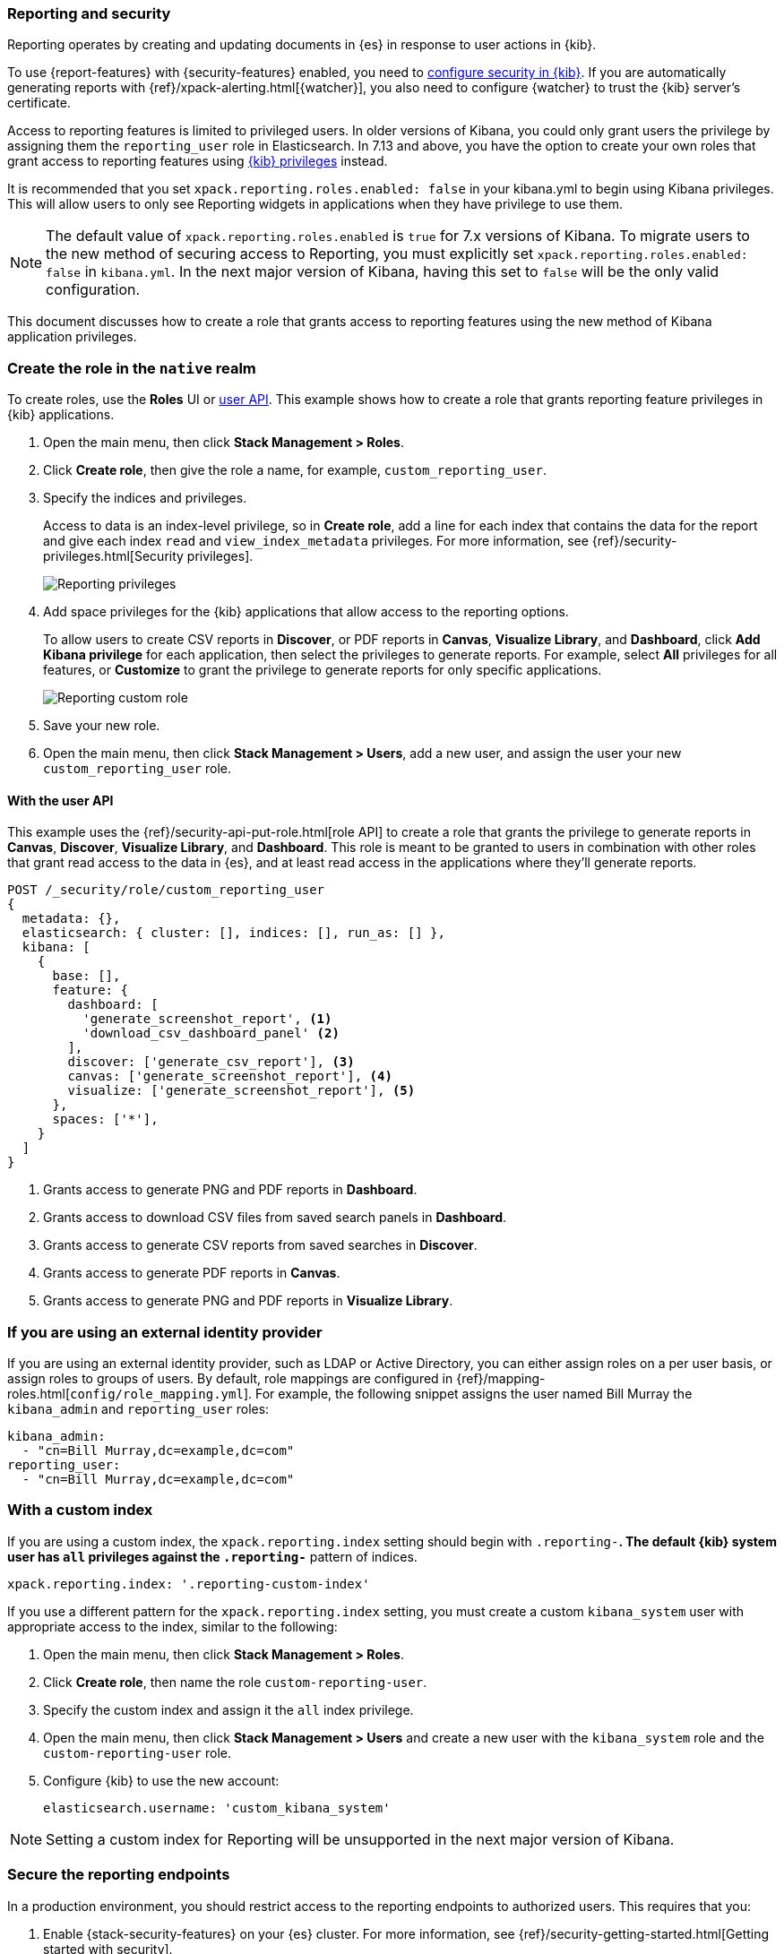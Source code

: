 [role="xpack"]
[[secure-reporting]]
=== Reporting and security

Reporting operates by creating and updating documents in {es} in response to
user actions in {kib}.

To use {report-features} with {security-features} enabled, you need to
<<using-kibana-with-security,configure security in {kib}>>.
If you are automatically generating reports with
{ref}/xpack-alerting.html[{watcher}], you also need to configure {watcher}
to trust the {kib} server's certificate.
////
For more information, see
<<securing-reporting>>.
////

[[reporting-app-users]]
Access to reporting features is limited to privileged users. In older versions of Kibana, you could only grant
users the privilege by assigning them the `reporting_user` role in Elasticsearch. In 7.13 and above, you have
the option to create your own roles that grant access to reporting features using <<kibana-privileges, {kib} privileges>> instead.

It is recommended that you set `xpack.reporting.roles.enabled: false` in your kibana.yml to begin using Kibana
privileges. This will allow users to only see Reporting widgets in applications when they have privilege to use
them. 

[NOTE]
============================================================================
The default value of `xpack.reporting.roles.enabled` is `true` for 7.x versions of Kibana. To migrate users to the
new method of securing access to Reporting, you must explicitly set `xpack.reporting.roles.enabled: false` in
`kibana.yml`. In the next major version of Kibana, having this set to `false` will be the only valid configuration.
============================================================================

This document discusses how to create a role that grants access to reporting features using the new method of
Kibana application privileges. 

[float]
[[reporting-roles-management-ui]]
=== Create the role in the `native` realm

To create roles, use the *Roles* UI or <<reporting-roles-user-api, user API>>. This example shows how to
create a role that grants reporting feature privileges in {kib} applications.

. Open the main menu, then click *Stack Management > Roles*.

. Click *Create role*, then give the role a name, for example, `custom_reporting_user`.

. Specify the indices and privileges.
+
Access to data is an index-level privilege, so in *Create role*,
add a line for each index that contains the data for the report and give each
index `read` and `view_index_metadata` privileges.
For more information, see {ref}/security-privileges.html[Security privileges].
+
[role="screenshot"]
image::user/security/images/reporting-privileges-example.png["Reporting privileges"]

. Add space privileges for the {kib} applications that allow access to the reporting options.
+
To allow users to create CSV reports in *Discover*, or PDF reports in *Canvas*,
*Visualize Library*, and *Dashboard*, click  *Add Kibana privilege* for each application,
then select the privileges to generate
reports. For example, select *All* privileges for all features, or *Customize* to grant
the privilege to generate reports for only specific applications.
+
[role="screenshot"]
image::user/security/images/reporting-custom-role.png["Reporting custom role"]

. Save your new role.

. Open the main menu, then click *Stack Management > Users*, add a new user, and assign the user 
your new `custom_reporting_user` role.

[float]
[[reporting-roles-user-api]]
==== With the user API
This example uses the {ref}/security-api-put-role.html[role API] to create a role that
grants the privilege to generate reports in *Canvas*, *Discover*, *Visualize Library*, and *Dashboard*.
This role is meant to be granted to users in combination with other roles that grant read access
to the data in {es}, and at least read access in the applications
where they'll generate reports.

[source, sh]
---------------------------------------------------------------
POST /_security/role/custom_reporting_user
{
  metadata: {},
  elasticsearch: { cluster: [], indices: [], run_as: [] },
  kibana: [
    {
      base: [],
      feature: {
        dashboard: [
          'generate_screenshot_report', <1>
          'download_csv_dashboard_panel' <2>
        ],
        discover: ['generate_csv_report'], <3>
        canvas: ['generate_screenshot_report'], <4>
        visualize: ['generate_screenshot_report'], <5>
      },
      spaces: ['*'],
    }
  ]
}
---------------------------------------------------------------
// CONSOLE

<1> Grants access to generate PNG and PDF reports in *Dashboard*.
<2> Grants access to download CSV files from saved search panels in *Dashboard*.
<3> Grants access to generate CSV reports from saved searches in *Discover*.
<4> Grants access to generate PDF reports in *Canvas*.
<5> Grants access to generate PNG and PDF reports in *Visualize Library*.

[float]
=== If you are using an external identity provider

If you are using an external identity provider, such as
LDAP or Active Directory, you can either assign
roles on a per user basis, or assign roles to groups of users. By default, role
mappings are configured in
{ref}/mapping-roles.html[`config/role_mapping.yml`].
For example, the following snippet assigns the user named Bill Murray the
`kibana_admin` and `reporting_user` roles:

[source,yaml]
--------------------------------------------------------------------------------
kibana_admin:
  - "cn=Bill Murray,dc=example,dc=com"
reporting_user:
  - "cn=Bill Murray,dc=example,dc=com"
--------------------------------------------------------------------------------

[float]
=== With a custom index

If you are using a custom index,
the `xpack.reporting.index` setting should begin 
with `.reporting-*`. The default {kib} system user has
`all` privileges against the `.reporting-*` pattern of indices.

[source,js]
xpack.reporting.index: '.reporting-custom-index'

If you use a different pattern for the `xpack.reporting.index` setting,
you must create a custom `kibana_system` user with appropriate access to the index, similar
to the following:

. Open the main menu, then click *Stack Management > Roles*.
. Click *Create role*, then name the role `custom-reporting-user`.
. Specify the custom index and assign it the `all` index privilege.
. Open the main menu, then click *Stack Management > Users* and create a new user with
the `kibana_system` role and the `custom-reporting-user` role.
. Configure {kib} to use the new account:
[source,js]
elasticsearch.username: 'custom_kibana_system'

[NOTE]
============================================================================
Setting a custom index for Reporting will be unsupported in the next major version of Kibana.
============================================================================

[role="xpack"]
[[securing-reporting]]
=== Secure the reporting endpoints

In a production environment, you should restrict access to
the reporting endpoints to authorized users. This requires that you:

. Enable {stack-security-features} on your {es} cluster. For more information,
see {ref}/security-getting-started.html[Getting started with security].
. Configure TLS/SSL encryption for the {kib} server. For more information, see
<<configuring-tls>>.
. Specify the {kib} server's CA certificate chain in `elasticsearch.yml`:
+
--
If you are using your own CA to sign the {kib} server certificate, then you need
to specify the CA certificate chain in {es} to properly establish trust in TLS
connections between {watcher} and {kib}. If your CA certificate chain is
contained in a PKCS #12 trust store, specify it like so:

[source,yaml]
--------------------------------------------------------------------------------
xpack.http.ssl.truststore.path: "/path/to/your/truststore.p12"
xpack.http.ssl.truststore.type: "PKCS12"
xpack.http.ssl.truststore.password: "optional decryption password"
--------------------------------------------------------------------------------

Otherwise, if your CA certificate chain is in PEM format, specify it like so:

[source,yaml]
--------------------------------------------------------------------------------
xpack.http.ssl.certificate_authorities: ["/path/to/your/cacert1.pem", "/path/to/your/cacert2.pem"]
--------------------------------------------------------------------------------

For more information, see {ref}/notification-settings.html#ssl-notification-settings[the {watcher} HTTP TLS/SSL Settings].
--

. Add one or more users who have the permissions
necessary to use {kib} and {report-features}. For more information, see
<<secure-reporting>>.

Once you've enabled SSL for {kib}, all requests to the reporting endpoints
must include valid credentials. For example, see the following page which
includes a watch that submits requests as the built-in `elastic` user:
<<automating-report-generation>>.

For more information about configuring watches, see
{ref}/how-watcher-works.html[How {watcher} works].
